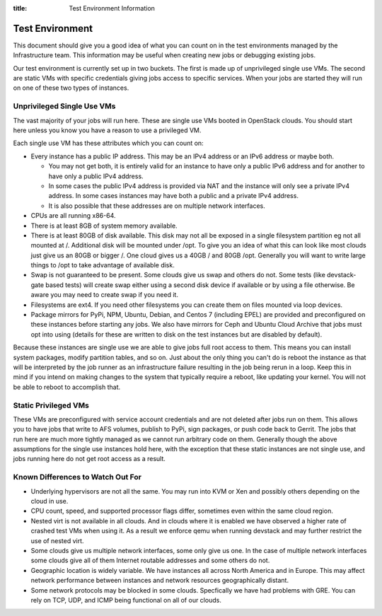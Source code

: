 :title: Test Environment Information

.. _test_env:

Test Environment
################

This document should give you a good idea of what you can count on
in the test environments managed by the Infrastructure team. This
information may be useful when creating new jobs or debugging existing
jobs.

Our test environment is currently set up in two buckets. The first is
made up of unprivileged single use VMs. The second are static VMs with
specific credentials giving jobs access to specific services. When your
jobs are started they will run on one of these two types of instances.

Unprivileged Single Use VMs
===========================

The vast majority of your jobs will run here. These are single use VMs
booted in OpenStack clouds. You should start here unless you know you
have a reason to use a privileged VM.

Each single use VM has these attributes which you can count on:

* Every instance has a public IP address. This may be an IPv4 address
  or an IPv6 address or maybe both.

  * You may not get both, it is entirely valid for an instance to have
    only a public IPv6 address and for another to have only a public
    IPv4 address.

  * In some cases the public IPv4 address is provided via NAT and the
    instance will only see a private IPv4 address. In some cases
    instances may have both a public and a private IPv4 address.

  * It is also possible that these addresses are on multiple network
    interfaces.

* CPUs are all running x86-64.
* There is at least 8GB of system memory available.
* There is at least 80GB of disk available. This disk may not all be
  exposed in a single filesystem partition eg not all mounted at /.
  Additional disk will be mounted under /opt.
  To give you an idea of what this can look like most clouds just give
  us an 80GB or bigger /. One cloud gives us a 40GB / and 80GB /opt.
  Generally you will want to write large things to /opt to take
  advantage of available disk.
* Swap is not guaranteed to be present. Some clouds give us swap and
  others do not. Some tests (like devstack-gate based tests) will create
  swap either using a second disk device if available or by using a
  file otherwise. Be aware you may need to create swap if you need it.
* Filesystems are ext4. If you need other filesystems you can create
  them on files mounted via loop devices.
* Package mirrors for PyPi, NPM, Ubuntu, Debian, and Centos 7 (including
  EPEL) are provided and preconfigured on these instances before starting
  any jobs. We also have mirrors for Ceph and Ubuntu Cloud Archive that
  jobs must opt into using (details for these are written to disk on the
  test instances but are disabled by default).

Because these instances are single use we are able to give jobs full
root access to them. This means you can install system packages, modify
partition tables, and so on. Just about the only thing you can't do is
reboot the instance as that will be interpreted by the job runner as
an infrastructure failure resulting in the job being rerun in a loop.
Keep this in mind if you intend on making changes to the system that
typically require a reboot, like updating your kernel. You will not
be able to reboot to accomplish that.

Static Privileged VMs
=====================

These VMs are preconfigured with service account credentials and are
not deleted after jobs run on them. This allows you to have jobs that
write to AFS volumes, publish to PyPi, sign packages, or push code
back to Gerrit. The jobs that run here are much more tightly managed
as we cannot run arbitrary code on them. Generally though the above
assumptions for the single use instances hold here, with the exception
that these static instances are not single use, and jobs running here
do not get root access as a result.

Known Differences to Watch Out For
==================================

* Underlying hypervisors are not all the same. You may run into KVM
  or Xen and possibly others depending on the cloud in use.
* CPU count, speed, and supported processor flags differ, sometimes
  even within the same cloud region.
* Nested virt is not available in all clouds. And in clouds where it
  is enabled we have observed a higher rate of crashed test VMs when
  using it. As a result we enforce qemu when running devstack and
  may further restrict the use of nested virt.
* Some clouds give us multiple network interfaces, some only give
  us one. In the case of multiple network interfaces some clouds
  give all of them Internet routable addresses and some others do
  not.
* Geographic location is widely variable. We have instances all across
  North America and in Europe. This may affect network performance
  between instances and network resources geographically distant.
* Some network protocols may be blocked in some clouds. Specfically
  we have had problems with GRE. You can rely on TCP, UDP, and ICMP
  being functional on all of our clouds.
